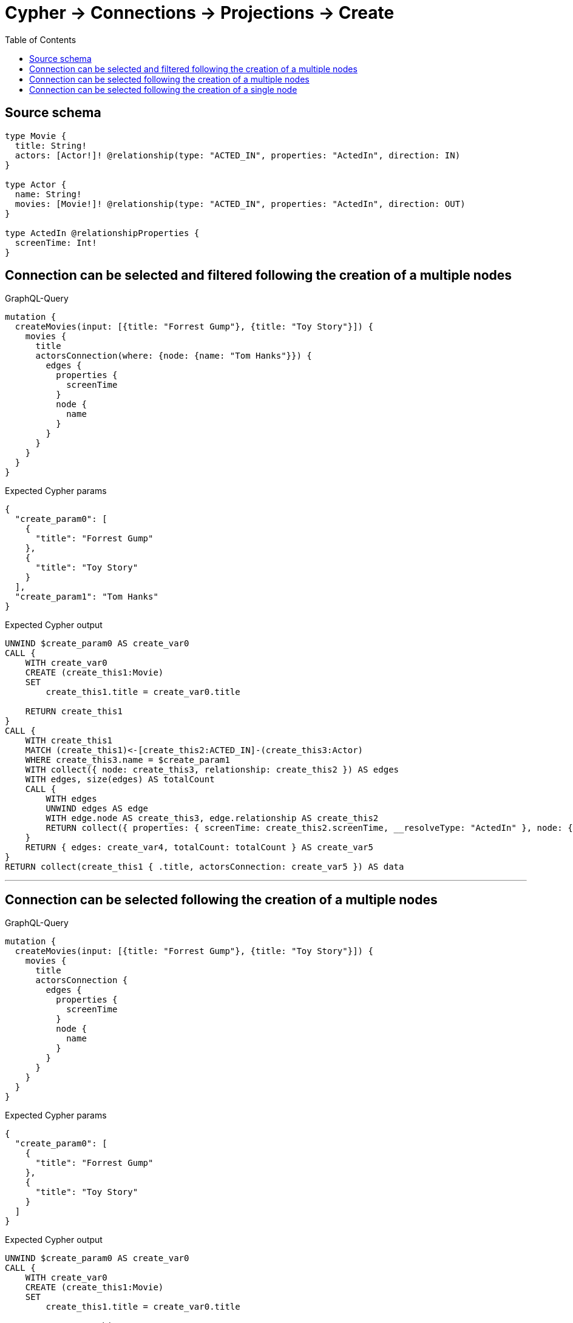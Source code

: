 :toc:

= Cypher -> Connections -> Projections -> Create

== Source schema

[source,graphql,schema=true]
----
type Movie {
  title: String!
  actors: [Actor!]! @relationship(type: "ACTED_IN", properties: "ActedIn", direction: IN)
}

type Actor {
  name: String!
  movies: [Movie!]! @relationship(type: "ACTED_IN", properties: "ActedIn", direction: OUT)
}

type ActedIn @relationshipProperties {
  screenTime: Int!
}
----
== Connection can be selected and filtered following the creation of a multiple nodes

.GraphQL-Query
[source,graphql]
----
mutation {
  createMovies(input: [{title: "Forrest Gump"}, {title: "Toy Story"}]) {
    movies {
      title
      actorsConnection(where: {node: {name: "Tom Hanks"}}) {
        edges {
          properties {
            screenTime
          }
          node {
            name
          }
        }
      }
    }
  }
}
----

.Expected Cypher params
[source,json]
----
{
  "create_param0": [
    {
      "title": "Forrest Gump"
    },
    {
      "title": "Toy Story"
    }
  ],
  "create_param1": "Tom Hanks"
}
----

.Expected Cypher output
[source,cypher]
----
UNWIND $create_param0 AS create_var0
CALL {
    WITH create_var0
    CREATE (create_this1:Movie)
    SET
        create_this1.title = create_var0.title
    
    RETURN create_this1
}
CALL {
    WITH create_this1
    MATCH (create_this1)<-[create_this2:ACTED_IN]-(create_this3:Actor)
    WHERE create_this3.name = $create_param1
    WITH collect({ node: create_this3, relationship: create_this2 }) AS edges
    WITH edges, size(edges) AS totalCount
    CALL {
        WITH edges
        UNWIND edges AS edge
        WITH edge.node AS create_this3, edge.relationship AS create_this2
        RETURN collect({ properties: { screenTime: create_this2.screenTime, __resolveType: "ActedIn" }, node: { name: create_this3.name, __resolveType: "Actor" } }) AS create_var4
    }
    RETURN { edges: create_var4, totalCount: totalCount } AS create_var5
}
RETURN collect(create_this1 { .title, actorsConnection: create_var5 }) AS data
----

'''

== Connection can be selected following the creation of a multiple nodes

.GraphQL-Query
[source,graphql]
----
mutation {
  createMovies(input: [{title: "Forrest Gump"}, {title: "Toy Story"}]) {
    movies {
      title
      actorsConnection {
        edges {
          properties {
            screenTime
          }
          node {
            name
          }
        }
      }
    }
  }
}
----

.Expected Cypher params
[source,json]
----
{
  "create_param0": [
    {
      "title": "Forrest Gump"
    },
    {
      "title": "Toy Story"
    }
  ]
}
----

.Expected Cypher output
[source,cypher]
----
UNWIND $create_param0 AS create_var0
CALL {
    WITH create_var0
    CREATE (create_this1:Movie)
    SET
        create_this1.title = create_var0.title
    
    RETURN create_this1
}
CALL {
    WITH create_this1
    MATCH (create_this1)<-[create_this2:ACTED_IN]-(create_this3:Actor)
    WITH collect({ node: create_this3, relationship: create_this2 }) AS edges
    WITH edges, size(edges) AS totalCount
    CALL {
        WITH edges
        UNWIND edges AS edge
        WITH edge.node AS create_this3, edge.relationship AS create_this2
        RETURN collect({ properties: { screenTime: create_this2.screenTime, __resolveType: "ActedIn" }, node: { name: create_this3.name, __resolveType: "Actor" } }) AS create_var4
    }
    RETURN { edges: create_var4, totalCount: totalCount } AS create_var5
}
RETURN collect(create_this1 { .title, actorsConnection: create_var5 }) AS data
----

'''

== Connection can be selected following the creation of a single node

.GraphQL-Query
[source,graphql]
----
mutation {
  createMovies(input: [{title: "Forrest Gump"}]) {
    movies {
      title
      actorsConnection {
        edges {
          properties {
            screenTime
          }
          node {
            name
          }
        }
      }
    }
  }
}
----

.Expected Cypher params
[source,json]
----
{
  "create_param0": [
    {
      "title": "Forrest Gump"
    }
  ]
}
----

.Expected Cypher output
[source,cypher]
----
UNWIND $create_param0 AS create_var0
CALL {
    WITH create_var0
    CREATE (create_this1:Movie)
    SET
        create_this1.title = create_var0.title
    
    RETURN create_this1
}
CALL {
    WITH create_this1
    MATCH (create_this1)<-[create_this2:ACTED_IN]-(create_this3:Actor)
    WITH collect({ node: create_this3, relationship: create_this2 }) AS edges
    WITH edges, size(edges) AS totalCount
    CALL {
        WITH edges
        UNWIND edges AS edge
        WITH edge.node AS create_this3, edge.relationship AS create_this2
        RETURN collect({ properties: { screenTime: create_this2.screenTime, __resolveType: "ActedIn" }, node: { name: create_this3.name, __resolveType: "Actor" } }) AS create_var4
    }
    RETURN { edges: create_var4, totalCount: totalCount } AS create_var5
}
RETURN collect(create_this1 { .title, actorsConnection: create_var5 }) AS data
----

'''

